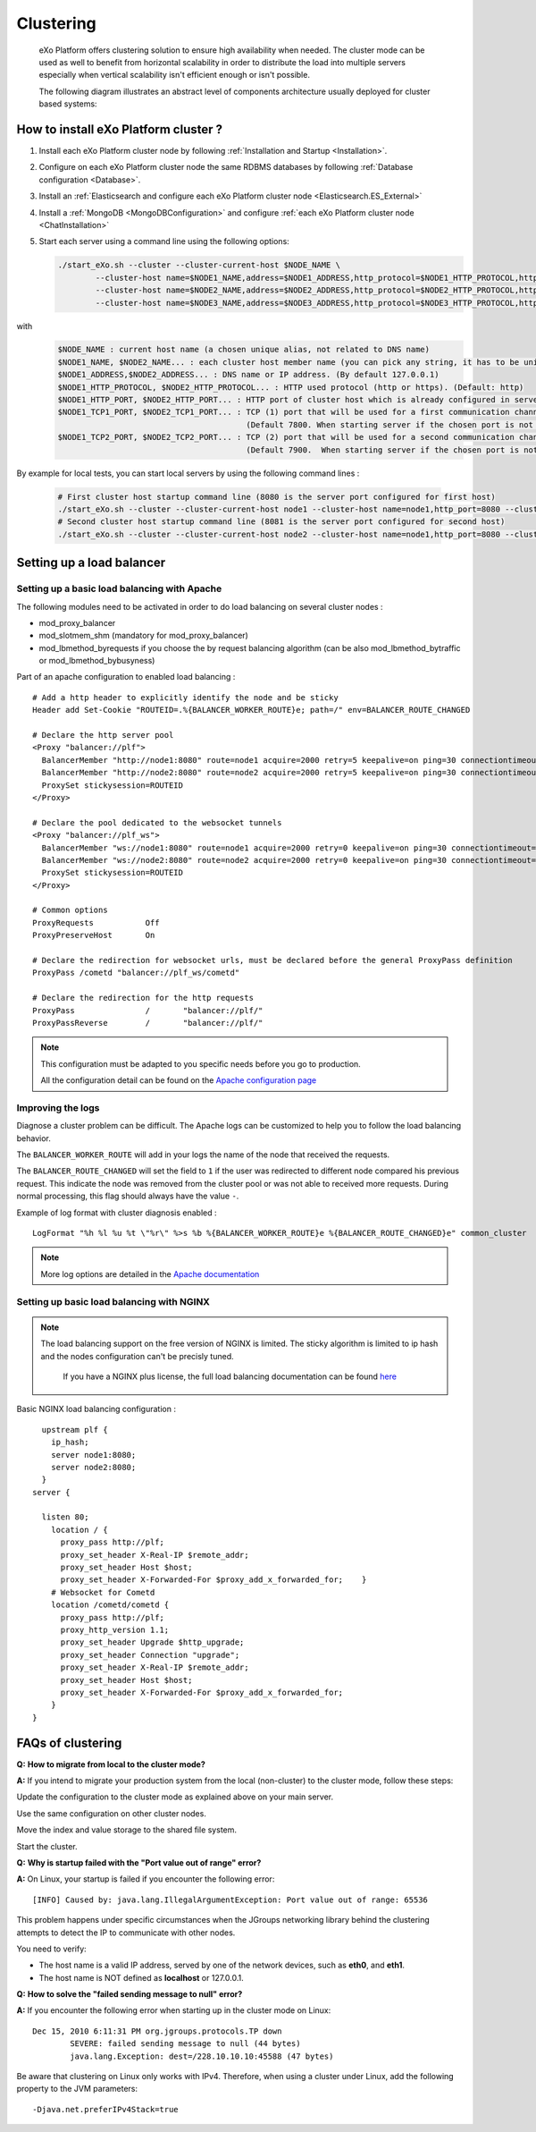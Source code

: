 .. _Clustering:

###########
Clustering
###########

    eXo Platform offers clustering solution to ensure high availability when needed.
    The cluster mode can be used as well to benefit from horizontal scalability
    in order to distribute the load into multiple servers especially
    when vertical scalability isn't efficient enough or isn't possible.

    The following diagram illustrates an abstract level of components architecture usually
    deployed for cluster based systems:

    |image0|

=====================================
How to install eXo Platform cluster ?
=====================================

1. Install each eXo Platform cluster node by following :ref:`Installation and Startup <Installation>`.

2. Configure on each eXo Platform cluster node the same RDBMS databases by following :ref:`Database configuration <Database>`.

3. Install an :ref:`Elasticsearch and configure each eXo Platform cluster node <Elasticsearch.ES_External>`

4. Install a :ref:`MongoDB <MongoDBConfiguration>` and configure :ref:`each eXo Platform cluster node <ChatInstallation>`

5. Start each server using a command line using the following options:

   .. code:: shell

           ./start_eXo.sh --cluster --cluster-current-host $NODE_NAME \
                   --cluster-host name=$NODE1_NAME,address=$NODE1_ADDRESS,http_protocol=$NODE1_HTTP_PROTOCOL,http_port=$NODE1_HTTP_PORT,tcp1_port=$NODE1_TCP1_PORT,tcp2_port=$NODE1_TCP2_PORT \
                   --cluster-host name=$NODE2_NAME,address=$NODE2_ADDRESS,http_protocol=$NODE2_HTTP_PROTOCOL,http_port=$NODE2_HTTP_PORT,tcp1_port=$NODE2_TCP1_PORT,tcp2_port=$NODE2_TCP2_PORT \
                   --cluster-host name=$NODE3_NAME,address=$NODE3_ADDRESS,http_protocol=$NODE3_HTTP_PROTOCOL,http_port=$NODE3_HTTP_PORT,tcp1_port=$NODE3_TCP1_PORT,tcp2_port=$NODE3_TCP2_PORT

with
   .. code:: shell

          $NODE_NAME : current host name (a chosen unique alias, not related to DNS name)
          $NODE1_NAME, $NODE2_NAME... : each cluster host member name (you can pick any string, it has to be unique)
          $NODE1_ADDRESS,$NODE2_ADDRESS... : DNS name or IP address. (By default 127.0.0.1)
          $NODE1_HTTP_PROTOCOL, $NODE2_HTTP_PROTOCOL... : HTTP used protocol (http or https). (Default: http)
          $NODE1_HTTP_PORT, $NODE2_HTTP_PORT... : HTTP port of cluster host which is already configured in server.xml file. (Default 8080)
          $NODE1_TCP1_PORT, $NODE2_TCP1_PORT... : TCP (1) port that will be used for a first communication channel to synchronize caches.
                                                  (Default 7800. When starting server if the chosen port is not allowed the next port 7801 will be attempted)
          $NODE1_TCP2_PORT, $NODE2_TCP2_PORT... : TCP (2) port that will be used for a second communication channel to synchronize caches.
                                                  (Default 7900.  When starting server if the chosen port is not allowed the next port 7901 will be attempted)


By example for local tests, you can start local servers by using the following command lines :

   .. code:: shell

          # First cluster host startup command line (8080 is the server port configured for first host)
          ./start_eXo.sh --cluster --cluster-current-host node1 --cluster-host name=node1,http_port=8080 --cluster-host name=node2,http_port=8081
          # Second cluster host startup command line (8081 is the server port configured for second host)
          ./start_eXo.sh --cluster --cluster-current-host node2 --cluster-host name=node1,http_port=8080 --cluster-host name=node2,http_port=8081

.. _Clustering.LoadBalancing:

==========================
Setting up a load balancer
==========================


.. _Clustering.LoadBalancing.Apache:

Setting up a basic load balancing with Apache
~~~~~~~~~~~~~~~~~~~~~~~~~~~~~~~~~~~~~~~~~~~~~~~

The following modules need to be activated in order to do load balancing
on several cluster nodes :

-  mod\_proxy\_balancer

-  mod\_slotmem\_shm (mandatory for mod\_proxy\_balancer)

-  mod\_lbmethod\_byrequests if you choose the by request balancing
   algorithm (can be also mod\_lbmethod\_bytraffic or
   mod\_lbmethod\_bybusyness)

Part of an apache configuration to enabled load balancing :

::

        # Add a http header to explicitly identify the node and be sticky
        Header add Set-Cookie "ROUTEID=.%{BALANCER_WORKER_ROUTE}e; path=/" env=BALANCER_ROUTE_CHANGED

        # Declare the http server pool
        <Proxy "balancer://plf">
          BalancerMember "http://node1:8080" route=node1 acquire=2000 retry=5 keepalive=on ping=30 connectiontimeout=2
          BalancerMember "http://node2:8080" route=node2 acquire=2000 retry=5 keepalive=on ping=30 connectiontimeout=2
          ProxySet stickysession=ROUTEID
        </Proxy>

        # Declare the pool dedicated to the websocket tunnels
        <Proxy "balancer://plf_ws">
          BalancerMember "ws://node1:8080" route=node1 acquire=2000 retry=0 keepalive=on ping=30 connectiontimeout=2 disablereuse=on flushpackets=on
          BalancerMember "ws://node2:8080" route=node2 acquire=2000 retry=0 keepalive=on ping=30 connectiontimeout=2 disablereuse=on flushpackets=on
          ProxySet stickysession=ROUTEID
        </Proxy>

        # Common options
        ProxyRequests           Off
        ProxyPreserveHost       On

        # Declare the redirection for websocket urls, must be declared before the general ProxyPass definition
        ProxyPass /cometd "balancer://plf_ws/cometd"

        # Declare the redirection for the http requests
        ProxyPass               /       "balancer://plf/"
        ProxyPassReverse        /       "balancer://plf/"

            


.. note:: This configuration must be adapted to you specific needs before you go to production.

		  All the configuration detail can be found on the `Apache configuration page <https://httpd.apache.org/docs/current/mod/mod_proxy_balancer.html>`__

.. _Clustering.LoadBalancing.ImproveLogs:

Improving the logs
~~~~~~~~~~~~~~~~~~~

Diagnose a cluster problem can be difficult. The Apache logs can be
customized to help you to follow the load balancing behavior.

The ``BALANCER_WORKER_ROUTE`` will add in your logs the name of the node
that received the requests.

The ``BALANCER_ROUTE_CHANGED`` will set the field to ``1`` if the user
was redirected to different node compared his previous request. This
indicate the node was removed from the cluster pool or was not able to
received more requests. During normal processing, this flag should
always have the value ``-``.

Example of log format with cluster diagnosis enabled :

::

    LogFormat "%h %l %u %t \"%r\" %>s %b %{BALANCER_WORKER_ROUTE}e %{BALANCER_ROUTE_CHANGED}e" common_cluster

.. note:: More log options are detailed in the `Apache documentation <https://httpd.apache.org/docs/current/mod/mod_proxy_balancer.html>`__

.. _Clustering.LoadBalancing.Nginx:

Setting up basic load balancing with NGINX
~~~~~~~~~~~~~~~~~~~~~~~~~~~~~~~~~~~~~~~~~~~

.. note:: The load balancing support on the free version of NGINX is limited.
          The sticky algorithm is limited to ip hash and the nodes configuration can't be precisly tuned.

           If you have a NGINX plus license, the full load balancing  documentation can be found `here <https://www.nginx.com/resources/admin-guide/load-balancer/>`__


Basic NGINX load balancing configuration :

::


      upstream plf {
        ip_hash;
        server node1:8080;
        server node2:8080;
      }
    server {

      listen 80;
        location / {
          proxy_pass http://plf;
          proxy_set_header X-Real-IP $remote_addr;
          proxy_set_header Host $host;
          proxy_set_header X-Forwarded-For $proxy_add_x_forwarded_for;    }
        # Websocket for Cometd
        location /cometd/cometd {
          proxy_pass http://plf;
          proxy_http_version 1.1;
          proxy_set_header Upgrade $http_upgrade;
          proxy_set_header Connection "upgrade";
          proxy_set_header X-Real-IP $remote_addr;
          proxy_set_header Host $host;
          proxy_set_header X-Forwarded-For $proxy_add_x_forwarded_for;
        }
    }      
            
.. _Clustering.ClusteringFAQ:

==================
FAQs of clustering
==================

**Q:** **How to migrate from local to the cluster mode?**

**A:** If you intend to migrate your production system from the local
(non-cluster) to the cluster mode, follow these steps:

Update the configuration to the cluster mode as explained above on your
main server.

Use the same configuration on other cluster nodes.

Move the index and value storage to the shared file system.

Start the cluster.

**Q:** **Why is startup failed with the "Port value out of range"
error?**

**A:** On Linux, your startup is failed if you encounter the following
error:

::

    [INFO] Caused by: java.lang.IllegalArgumentException: Port value out of range: 65536

This problem happens under specific circumstances when the JGroups
networking library behind the clustering attempts to detect the IP to
communicate with other nodes.

You need to verify:

-  The host name is a valid IP address, served by one of the network
   devices, such as **eth0**, and **eth1**.

-  The host name is NOT defined as **localhost** or 127.0.0.1.

**Q:** **How to solve the "failed sending message to null" error?**

**A:** If you encounter the following error when starting up in the
cluster mode on Linux:

::

    Dec 15, 2010 6:11:31 PM org.jgroups.protocols.TP down
            SEVERE: failed sending message to null (44 bytes)
            java.lang.Exception: dest=/228.10.10.10:45588 (47 bytes)

Be aware that clustering on Linux only works with IPv4. Therefore, when
using a cluster under Linux, add the following property to the JVM
parameters:

::

     -Djava.net.preferIPv4Stack=true 


.. |image0| image:: images/cluster_diagram.png
